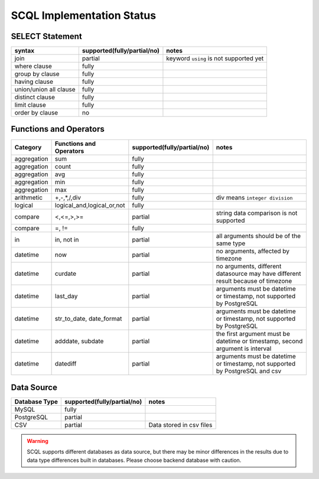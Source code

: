 SCQL Implementation Status
==========================

SELECT Statement
----------------

+------------------------+-----------------------------+----------------------------------------+
|         syntax         | supported(fully/partial/no) |                 notes                  |
+========================+=============================+========================================+
| join                   | partial                     | keyword ``using`` is not supported yet |
+------------------------+-----------------------------+----------------------------------------+
| where clause           | fully                       |                                        |
+------------------------+-----------------------------+----------------------------------------+
| group by clause        | fully                       |                                        |
+------------------------+-----------------------------+----------------------------------------+
| having clause          | fully                       |                                        |
+------------------------+-----------------------------+----------------------------------------+
| union/union all clause | fully                       |                                        |
+------------------------+-----------------------------+----------------------------------------+
| distinct clause        | fully                       |                                        |
+------------------------+-----------------------------+----------------------------------------+
| limit clause           | fully                       |                                        |
+------------------------+-----------------------------+----------------------------------------+
| order by clause        | no                          |                                        |
+------------------------+-----------------------------+----------------------------------------+


Functions and Operators
-----------------------

+-------------+----------------------------+-----------------------------+----------------------------------------------------------------------------------+
| Category    | Functions and Operators    | supported(fully/partial/no) | notes                                                                            |
+=============+============================+=============================+==================================================================================+
| aggregation | sum                        | fully                       |                                                                                  |
+-------------+----------------------------+-----------------------------+----------------------------------------------------------------------------------+
| aggregation | count                      | fully                       |                                                                                  |
+-------------+----------------------------+-----------------------------+----------------------------------------------------------------------------------+
| aggregation | avg                        | fully                       |                                                                                  |
+-------------+----------------------------+-----------------------------+----------------------------------------------------------------------------------+
| aggregation | min                        | fully                       |                                                                                  |
+-------------+----------------------------+-----------------------------+----------------------------------------------------------------------------------+
| aggregation | max                        | fully                       |                                                                                  |
+-------------+----------------------------+-----------------------------+----------------------------------------------------------------------------------+
| arithmetic  | +,-,*,/,div                | fully                       | div means ``integer division``                                                   |
+-------------+----------------------------+-----------------------------+----------------------------------------------------------------------------------+
| logical     | logical_and,logical_or,not | fully                       |                                                                                  |
+-------------+----------------------------+-----------------------------+----------------------------------------------------------------------------------+
| compare     | <,<=,>,>=                  | partial                     | string data comparison is not supported                                          |
+-------------+----------------------------+-----------------------------+----------------------------------------------------------------------------------+
| compare     | =, !=                      | fully                       |                                                                                  |
+-------------+----------------------------+-----------------------------+----------------------------------------------------------------------------------+
| in          | in, not in                 | partial                     | all arguments should be of the same type                                         |
+-------------+----------------------------+-----------------------------+----------------------------------------------------------------------------------+
| datetime    | now                        | partial                     | no arguments, affected by timezone                                               |
+-------------+----------------------------+-----------------------------+----------------------------------------------------------------------------------+
| datetime    | curdate                    | partial                     | no arguments, different datasource may have different result because of timezone |
+-------------+----------------------------+-----------------------------+----------------------------------------------------------------------------------+
| datetime    | last_day                   | partial                     | arguments must be datetime or timestamp, not supported by PostgreSQL             |
+-------------+----------------------------+-----------------------------+----------------------------------------------------------------------------------+
| datetime    | str_to_date, date_format   | partial                     | arguments must be datetime or timestamp, not supported by PostgreSQL             |
+-------------+----------------------------+-----------------------------+----------------------------------------------------------------------------------+
| datetime    | adddate, subdate           | partial                     | the first argument must be datetime or timestamp, second argument is interval    |
+-------------+----------------------------+-----------------------------+----------------------------------------------------------------------------------+
| datetime    | datediff                   | partial                     | arguments must be datetime or timestamp, not supported by PostgreSQL and csv     |
+-------------+----------------------------+-----------------------------+----------------------------------------------------------------------------------+

Data Source
-----------

+---------------+-----------------------------+--------------------------+
| Database Type | supported(fully/partial/no) | notes                    |
+===============+=============================+==========================+
| MySQL         | fully                       |                          |
+---------------+-----------------------------+--------------------------+
| PostgreSQL    | partial                     |                          |
+---------------+-----------------------------+--------------------------+
| CSV           | partial                     | Data stored in csv files |
+---------------+-----------------------------+--------------------------+

.. warning::
    SCQL supports different databases as data source, but there may be minor differences in the results due to data type differences built in databases. Please choose backend database with caution.
